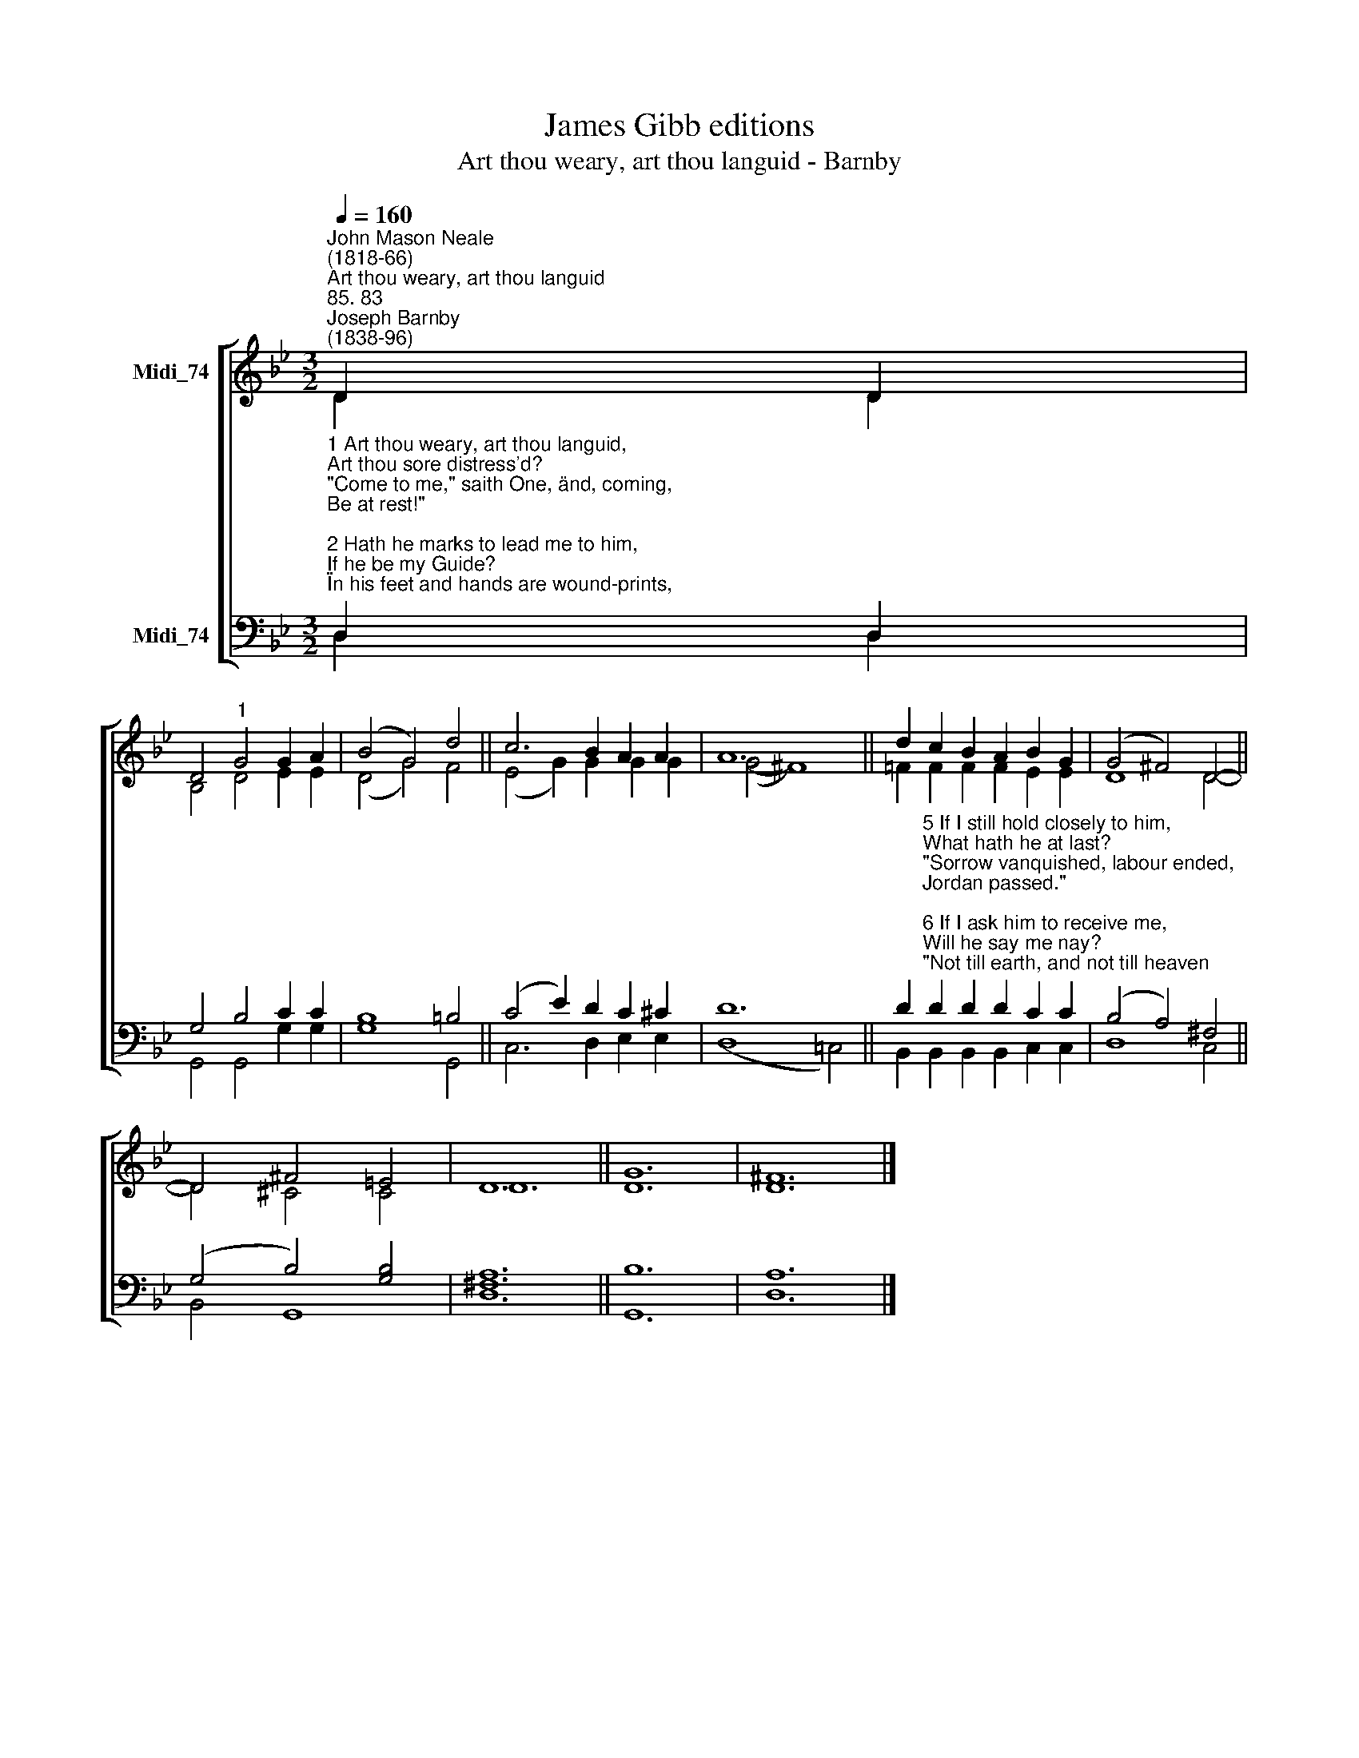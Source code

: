 X:1
T:James Gibb editions
T:Art thou weary, art thou languid - Barnby
%%score [ ( 1 2 ) ( 3 4 ) ]
L:1/8
Q:1/4=160
M:3/2
K:Bb
V:1 treble nm="Midi_74"
V:2 treble 
V:3 bass nm="Midi_74"
V:4 bass 
V:1
"^John Mason Neale\n(1818-66)""^Art thou weary, art thou languid""^85. 83""^Joseph Barnby\n(1838-96)" D2 D2 | %1
 D4"^1" G4 G2 A2 | (B4 G4) d4 || c6 B2 A2 A2 | A12 || d2 c2 B2 A2 B2 G2 | (G4 ^F4) D4- || %7
 D4 ^F4 =E4 | D12 || G12 | ^F12 |] %11
V:2
 D2 D2 | B,4 D4 E2 E2 | (D4 G4) F4 || (E4 G2) G2 G2 G2 | (G4- ^F8) || =F2 F2 F2 F2 E2 E2 | %6
 D8 D4- || D4 ^C4 C4 | D12 || D12 | D12 |] %11
V:3
"^1 Art thou weary, art thou languid, \nArt thou sore distress'd? \n\"Come to me,\" saith One, \"and, coming, \nBe at rest!\" \n\n2 Hath he marks to lead me to him, \nIf he be my Guide? \n\"In his feet and hands are wound-prints, \nAnd his side.\" \n\n3 Is there diadem, as Monarch, \nThat his brow adorns? \n“Yea, a crown, in very surety,\nBut of thorn.\" \n\n4 If I find him, if I follow, \nWhat his guerdon here? \n\"Many a sorrow, many a labour, \nMany a tear.\"" D,2 D,2 | %1
 G,4 B,4 C2 C2 | B,8 =B,4 || (C4 E2) D2 C2 ^C2 | D12 || %5
 D2"^5 If I still hold closely to him, \nWhat hath he at last? \n\"Sorrow vanquished, labour ended, \nJordan passed.\" \n\n6 If I ask him to receive me, \nWill he say me nay? \n\"Not till earth, and not till heaven \nPass away.\" \n\n7 Finding, following, keeping, struggling, \nIs he sure to bless? \n\"Saints, apostles, prophets, martyrs, \nAnswer, 'Yes.'\" \n" D2 D2 D2 C2 C2 | %6
 (B,4 A,4) ^F,4 || (G,4- B,4) [G,B,]4 | [^F,A,]12 || B,12 | A,12 |] %11
V:4
 D,2 D,2 | G,,4 G,,4 G,2 G,2 | G,8 G,,4 || C,6 D,2 E,2 E,2 | (D,8 !courtesy!=C,4) || %5
 B,,2 B,,2 B,,2 B,,2 C,2 C,2 | D,8 C,4 || B,,4 G,,8 | D,12 || G,,12 | D,12 |] %11

